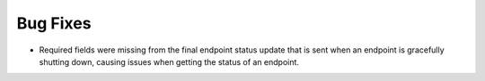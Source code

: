Bug Fixes
^^^^^^^^^

- Required fields were missing from the final endpoint status update that
  is sent when an endpoint is gracefully shutting down, causing issues when
  getting the status of an endpoint.


